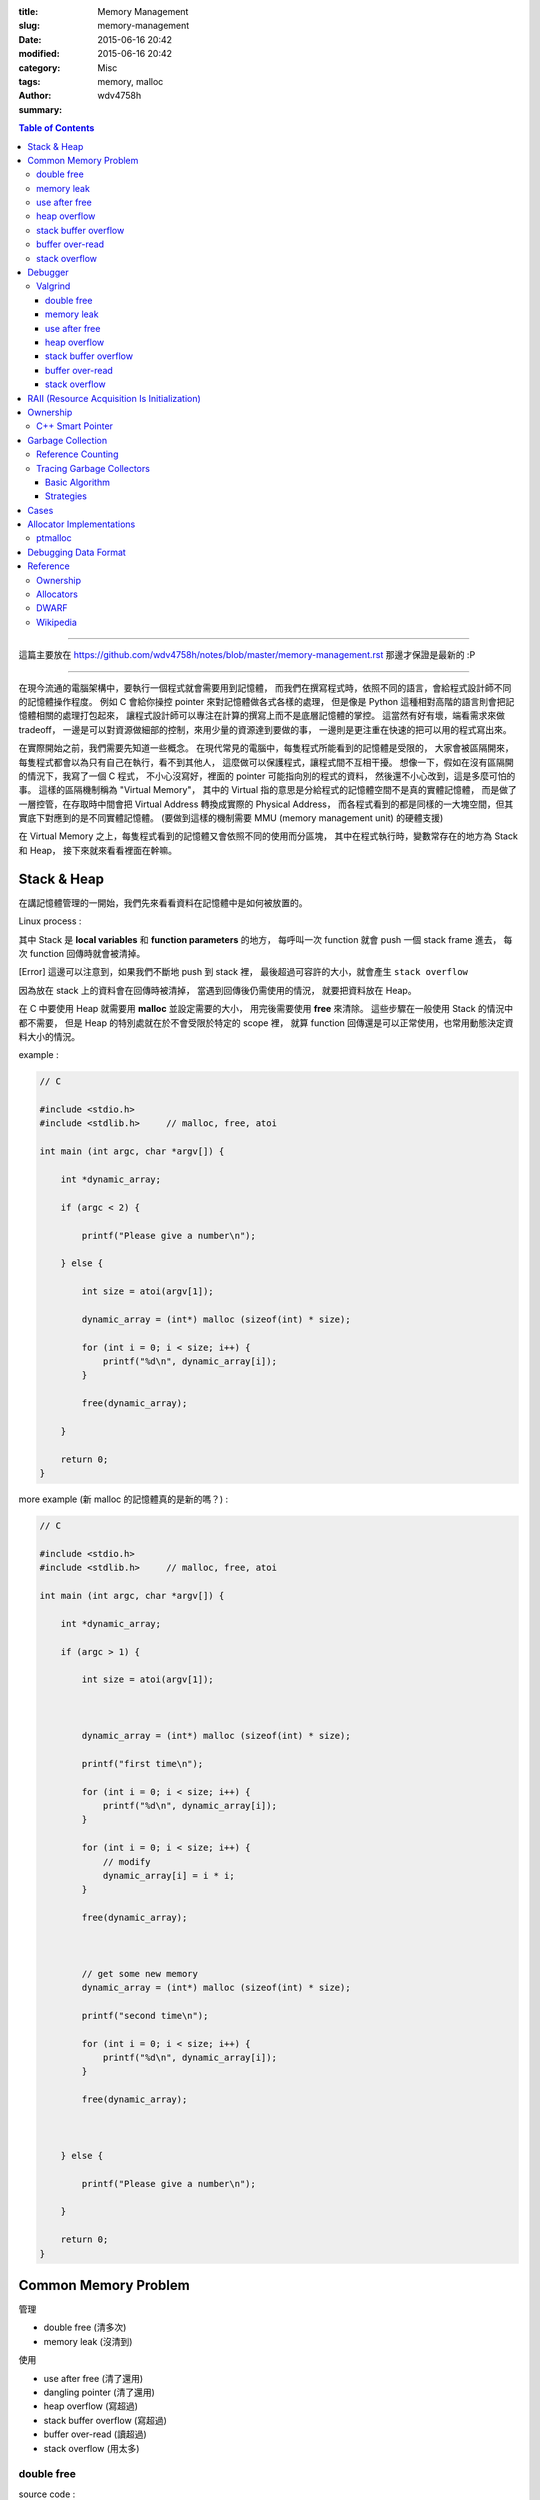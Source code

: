 :title: Memory Management
:slug: memory-management
:date: 2015-06-16 20:42
:modified: 2015-06-16 20:42
:category: Misc
:tags: memory, malloc
:author: wdv4758h
:summary:

.. contents:: Table of Contents

----

這篇主要放在 https://github.com/wdv4758h/notes/blob/master/memory-management.rst
那邊才保證是最新的 :P

----

在現今流通的電腦架構中，要執行一個程式就會需要用到記憶體，
而我們在撰寫程式時，依照不同的語言，會給程式設計師不同的記憶體操作程度。
例如 C 會給你操控 pointer 來對記憶體做各式各樣的處理，
但是像是 Python 這種相對高階的語言則會把記憶體相關的處理打包起來，
讓程式設計師可以專注在計算的撰寫上而不是底層記憶體的掌控。
這當然有好有壞，端看需求來做 tradeoff，
一邊是可以對資源做細部的控制，來用少量的資源達到要做的事，
一邊則是更注重在快速的把可以用的程式寫出來。

在實際開始之前，我們需要先知道一些概念。
在現代常見的電腦中，每隻程式所能看到的記憶體是受限的，
大家會被區隔開來，每隻程式都會以為只有自己在執行，看不到其他人，
這麼做可以保護程式，讓程式間不互相干擾。
想像一下，假如在沒有區隔開的情況下，我寫了一個 C 程式，
不小心沒寫好，裡面的 pointer 可能指向別的程式的資料，
然後還不小心改到，這是多麼可怕的事。
這樣的區隔機制稱為 "Virtual Memory"，
其中的 Virtual 指的意思是分給程式的記憶體空間不是真的實體記憶體，
而是做了一層控管，在存取時中間會把 Virtual Address 轉換成實際的 Physical Address，
而各程式看到的都是同樣的一大塊空間，但其實底下對應到的是不同實體記憶體。
(要做到這樣的機制需要 MMU (memory management unit) 的硬體支援)

在 Virtual Memory 之上，每隻程式看到的記憶體又會依照不同的使用而分區塊，
其中在程式執行時，變數常存在的地方為 Stack 和 Heap，
接下來就來看看裡面在幹嘛。

Stack & Heap
=========================================

在講記憶體管理的一開始，我們先來看看資料在記憶體中是如何被放置的。

Linux process :

.. image:: /img/memory-management/Linux-Address-Layout.png
    :alt: Linux Address Layout

其中 Stack 是 **local variables** 和 **function parameters** 的地方，
每呼叫一次 function 就會 push 一個 stack frame 進去，
每次 function 回傳時就會被清掉。

[Error] 這邊可以注意到，如果我們不斷地 push 到 stack 裡，
最後超過可容許的大小，就會產生 ``stack overflow``

因為放在 stack 上的資料會在回傳時被清掉，
當遇到回傳後仍需使用的情況，
就要把資料放在 Heap。

在 C 中要使用 Heap 就需要用 **malloc** 並設定需要的大小，
用完後需要使用 **free** 來清除。
這些步驟在一般使用 Stack 的情況中都不需要，
但是 Heap 的特別處就在於不會受限於特定的 scope 裡，
就算 function 回傳還是可以正常使用，也常用動態決定資料大小的情況。

example :

.. code-block:: c

    // C

    #include <stdio.h>
    #include <stdlib.h>     // malloc, free, atoi

    int main (int argc, char *argv[]) {

        int *dynamic_array;

        if (argc < 2) {

            printf("Please give a number\n");

        } else {

            int size = atoi(argv[1]);

            dynamic_array = (int*) malloc (sizeof(int) * size);

            for (int i = 0; i < size; i++) {
                printf("%d\n", dynamic_array[i]);
            }

            free(dynamic_array);

        }

        return 0;
    }

more example (新 malloc 的記憶體真的是新的嗎？) :

.. code-block:: c

    // C

    #include <stdio.h>
    #include <stdlib.h>     // malloc, free, atoi

    int main (int argc, char *argv[]) {

        int *dynamic_array;

        if (argc > 1) {

            int size = atoi(argv[1]);



            dynamic_array = (int*) malloc (sizeof(int) * size);

            printf("first time\n");

            for (int i = 0; i < size; i++) {
                printf("%d\n", dynamic_array[i]);
            }

            for (int i = 0; i < size; i++) {
                // modify
                dynamic_array[i] = i * i;
            }

            free(dynamic_array);



            // get some new memory
            dynamic_array = (int*) malloc (sizeof(int) * size);

            printf("second time\n");

            for (int i = 0; i < size; i++) {
                printf("%d\n", dynamic_array[i]);
            }

            free(dynamic_array);



        } else {

            printf("Please give a number\n");

        }

        return 0;
    }

Common Memory Problem
=========================================

管理

* double free (清多次)
* memory leak (沒清到)

使用

* use after free (清了還用)
* dangling pointer (清了還用)
* heap overflow (寫超過)
* stack buffer overflow (寫超過)
* buffer over-read (讀超過)
* stack overflow (用太多)

double free
------------------------------

source code :

.. code-block:: c

    // C

    #include <stdio.h>
    #include <stdlib.h>     // malloc, free

    int main() {
        int *x = malloc(sizeof(int));
        printf("origin : %d\n", *x);
        *x = 10;
        printf("assign : %d\n", *x);
        free(x);
        free(x);
        return 0;
    }

compile :

.. code-block:: sh

    $ gcc -Wall -std=c11 -g double-free.c -o double-free

執行 ::

    origin : 0
    assign : 10
    *** Error in `./double-free': double free or corruption (fasttop): 0x00000000013e3010 ***
    ======= Backtrace: =========
    /usr/lib/libc.so.6(+0x71bad)[0x7ffb1c21cbad]
    /usr/lib/libc.so.6(+0x770fe)[0x7ffb1c2220fe]
    /usr/lib/libc.so.6(+0x778db)[0x7ffb1c2228db]
    ./double-free[0x4005fc]
    /usr/lib/libc.so.6(__libc_start_main+0xf0)[0x7ffb1c1cb790]
    ./double-free[0x4004c9]
    ======= Memory map: ========
    00400000-00401000 r-xp 00000000 00:1e 1685697                            /tmp/memory/double-free
    00600000-00601000 rw-p 00000000 00:1e 1685697                            /tmp/memory/double-free
    013e3000-01404000 rw-p 00000000 00:00 0                                  [heap]
    7ffb1bf95000-7ffb1bfab000 r-xp 00000000 08:01 137661                     /usr/lib/libgcc_s.so.1
    7ffb1bfab000-7ffb1c1aa000 ---p 00016000 08:01 137661                     /usr/lib/libgcc_s.so.1
    7ffb1c1aa000-7ffb1c1ab000 rw-p 00015000 08:01 137661                     /usr/lib/libgcc_s.so.1
    7ffb1c1ab000-7ffb1c344000 r-xp 00000000 08:01 134345                     /usr/lib/libc-2.21.so
    7ffb1c344000-7ffb1c543000 ---p 00199000 08:01 134345                     /usr/lib/libc-2.21.so
    7ffb1c543000-7ffb1c547000 r--p 00198000 08:01 134345                     /usr/lib/libc-2.21.so
    7ffb1c547000-7ffb1c549000 rw-p 0019c000 08:01 134345                     /usr/lib/libc-2.21.so
    7ffb1c549000-7ffb1c54d000 rw-p 00000000 00:00 0
    7ffb1c54d000-7ffb1c56f000 r-xp 00000000 08:01 134444                     /usr/lib/ld-2.21.so
    7ffb1c72a000-7ffb1c72d000 rw-p 00000000 00:00 0
    7ffb1c76c000-7ffb1c76e000 rw-p 00000000 00:00 0
    7ffb1c76e000-7ffb1c76f000 r--p 00021000 08:01 134444                     /usr/lib/ld-2.21.so
    7ffb1c76f000-7ffb1c770000 rw-p 00022000 08:01 134444                     /usr/lib/ld-2.21.so
    7ffb1c770000-7ffb1c771000 rw-p 00000000 00:00 0
    7ffe79fa4000-7ffe79fc5000 rw-p 00000000 00:00 0                          [stack]
    7ffe79fdf000-7ffe79fe1000 r--p 00000000 00:00 0                          [vvar]
    7ffe79fe1000-7ffe79fe3000 r-xp 00000000 00:00 0                          [vdso]
    ffffffffff600000-ffffffffff601000 r-xp 00000000 00:00 0                  [vsyscall]
    Aborted (core dumped)

memory leak
------------------------------

source code :

.. code-block:: c

    // C

    #include <stdio.h>
    #include <stdlib.h>     // malloc
    #include <unistd.h>     // getpid

    int main() {
        long long *x;

        printf("pid : %d\n", getpid());
        printf("per size %lu\n", sizeof(long long));

        while (1) {
            // malloc, no free
            x = malloc(sizeof(long long) * 1000);
            getchar();
        }

        return 0;
    }

compile :

.. code-block:: sh

    $ gcc -Wall -std=c11 -g memory-leak.c -o memory-leak


觀看 Memory 使用：

.. code-block:: sh

    $ pmap -x $pid
    30593:   ./a.out
    Address           Kbytes     RSS   Dirty Mode  Mapping
    0000000000400000       4       4       0 r-x-- a.out
    0000000000600000       4       4       4 rw--- a.out
    0000000002572000     136       8       8 rw---   [ anon ]
    00007fe14389b000    1636    1044       0 r-x-- libc-2.21.so
    00007fe143a34000    2044       0       0 ----- libc-2.21.so
    00007fe143c33000      16      16      16 r---- libc-2.21.so
    00007fe143c37000       8       8       8 rw--- libc-2.21.so
    00007fe143c39000      16       8       8 rw---   [ anon ]
    00007fe143c3d000     136     136       0 r-x-- ld-2.21.so
    00007fe143e1b000      12      12      12 rw---   [ anon ]
    00007fe143e5c000       8       4       4 rw---   [ anon ]
    00007fe143e5e000       4       4       4 r---- ld-2.21.so
    00007fe143e5f000       4       4       4 rw--- ld-2.21.so
    00007fe143e60000       4       4       4 rw---   [ anon ]
    00007fff33951000     132       8       8 rw---   [ stack ]
    00007fff3397a000       8       0       0 r----   [ anon ]
    00007fff3397c000       8       4       0 r-x--   [ anon ]
    ffffffffff600000       4       0       0 r-x--   [ anon ]
    ---------------- ------- ------- -------
    total kB            4184    1268      80

.. code-block:: sh

    $ cat /proc/$pid/smaps | grep -A 15 heap
    02572000-02594000 rw-p 00000000 00:00 0                                  [heap]
    Size:                136 kB
    Rss:                   8 kB
    Pss:                   8 kB
    Shared_Clean:          0 kB
    Shared_Dirty:          0 kB
    Private_Clean:         0 kB
    Private_Dirty:         8 kB
    Referenced:            8 kB
    Anonymous:             8 kB
    AnonHugePages:         0 kB
    Swap:                  0 kB
    KernelPageSize:        4 kB
    MMUPageSize:           4 kB
    Locked:                0 kB
    VmFlags: rd wr mr mw me ac

use after free
------------------------------

source code :

.. code-block:: c

    // C

    #include <stdio.h>
    #include <stdlib.h>     // malloc

    int main() {
        int *x;

        x = malloc(sizeof(int));
        *x = 9;

        printf("use before free : %d\n", *x);

        free(x);

        printf("use after free : %d\n", *x);

        int *y = malloc(sizeof(int));
        *y = 10;

        printf("use after free : %d\n", *x);

        return 0;
    }

compile :

.. code-block:: sh

    $ gcc -Wall -std=c11 -g use-after-free.c -o use-after-free

.. code-block:: sh

    $ ./use-after-free
    use before free : 9
    use after free : 0
    use after free : 10

heap overflow
------------------------------

source code :

.. code-block:: c

    // C

    #include <stdio.h>
    #include <stdlib.h>     // malloc, free
    #include <string.h>     // strlen

    int main() {

        const char s1[] = "This is a test.";
        const char s2[] = "This is a test. This is a test.";

        char *x = malloc(sizeof(char) * strlen(s1));

        strcpy(x, s2);

        free(x);

        return 0;
    }


compile :

.. code-block:: sh

    $ gcc -Wall -std=c11 -g heap-overflow.c -o heap-overflow


執行：

.. code-block:: sh

    $ ./heap-overflow
    *** Error in `./heap-overflow': free(): invalid next size (fast): 0x000000000250e010 ***
    ======= Backtrace: =========
    /usr/lib/libc.so.6(+0x71bad)[0x7f38d091cbad]
    /usr/lib/libc.so.6(+0x770fe)[0x7f38d09220fe]
    /usr/lib/libc.so.6(+0x778db)[0x7f38d09228db]
    ./heap-overflow[0x400669]
    /usr/lib/libc.so.6(__libc_start_main+0xf0)[0x7f38d08cb790]
    ./heap-overflow[0x400509]
    ======= Memory map: ========
    00400000-00401000 r-xp 00000000 00:1e 1894065                            /tmp/memory/heap-overflow
    00600000-00601000 rw-p 00000000 00:1e 1894065                            /tmp/memory/heap-overflow
    0250e000-0252f000 rw-p 00000000 00:00 0                                  [heap]
    7f38d0695000-7f38d06ab000 r-xp 00000000 08:01 137661                     /usr/lib/libgcc_s.so.1
    7f38d06ab000-7f38d08aa000 ---p 00016000 08:01 137661                     /usr/lib/libgcc_s.so.1
    7f38d08aa000-7f38d08ab000 rw-p 00015000 08:01 137661                     /usr/lib/libgcc_s.so.1
    7f38d08ab000-7f38d0a44000 r-xp 00000000 08:01 134345                     /usr/lib/libc-2.21.so
    7f38d0a44000-7f38d0c43000 ---p 00199000 08:01 134345                     /usr/lib/libc-2.21.so
    7f38d0c43000-7f38d0c47000 r--p 00198000 08:01 134345                     /usr/lib/libc-2.21.so
    7f38d0c47000-7f38d0c49000 rw-p 0019c000 08:01 134345                     /usr/lib/libc-2.21.so
    7f38d0c49000-7f38d0c4d000 rw-p 00000000 00:00 0
    7f38d0c4d000-7f38d0c6f000 r-xp 00000000 08:01 134444                     /usr/lib/ld-2.21.so
    7f38d0e2a000-7f38d0e2d000 rw-p 00000000 00:00 0
    7f38d0e6d000-7f38d0e6e000 rw-p 00000000 00:00 0
    7f38d0e6e000-7f38d0e6f000 r--p 00021000 08:01 134444                     /usr/lib/ld-2.21.so
    7f38d0e6f000-7f38d0e70000 rw-p 00022000 08:01 134444                     /usr/lib/ld-2.21.so
    7f38d0e70000-7f38d0e71000 rw-p 00000000 00:00 0
    7fffdc083000-7fffdc0a4000 rw-p 00000000 00:00 0                          [stack]
    7fffdc13b000-7fffdc13d000 r--p 00000000 00:00 0                          [vvar]
    7fffdc13d000-7fffdc13f000 r-xp 00000000 00:00 0                          [vdso]
    ffffffffff600000-ffffffffff601000 r-xp 00000000 00:00 0                  [vsyscall]
    Aborted (core dumped)

stack buffer overflow
------------------------------

source code:

.. code-block:: c

    // C

    #include <stdio.h>

    int main() {
        int x = 0;
        char c[1];
        printf("x : %d\n", x);
        scanf("%s", c);
        printf("x : %d\n", x);
        return 0;
    }

compile :

.. code-block:: sh

    $ gcc -Wall -std=c11 -g stack-buffer-overflow.c -o stack-buffer-overflow

執行：

.. code-block:: sh

    $ ./stack-buffer-overflow
    x : 0
    test
    x : 7631717


buffer over-read
------------------------------

source code :

.. code-block:: c

    // C

    #include <stdio.h>

    int main() {

        int x = 'z';

        char c[1];
        c[0] = 'a';

        printf("c[0] : %c\n", c[0]);
        printf("c[1] : %c\n", c[1]);    // read x

        return 0;
    }

compile :

.. code-block:: sh

    $ gcc -Wall -std=c11 -g buffer-over-read.c -o buffer-over-read

執行：

.. code-block:: sh

    $ ./buffer-over-read
    c[0] : a
    c[1] : z

stack overflow
------------------------------

.. code-block:: c

    // C

    #include <stdio.h>

    void stack_overflow() {
        static int count = 0;

        count++;

        printf("count : %d\n", count);

        stack_overflow();
    }

    int main() {
        stack_overflow();
        return 0;
    }

.. code-block:: sh

    $ gcc -Wall -O0 -std=c11 -g stack-overflow.c -o stack-overflow     # avoid optimization


Debugger
=========================================

* Valgrind

Valgrind
------------------------------

double free
++++++++++++++++++++

執行：

.. code-block:: sh

    $ valgrind ./double-free

Valgrind output ::

    ==22811== Memcheck, a memory error detector
    ==22811== Copyright (C) 2002-2013, and GNU GPL'd, by Julian Seward et al.
    ==22811== Using Valgrind-3.10.1 and LibVEX; rerun with -h for copyright info
    ==22811== Command: ./double-free
    ==22811==
    ==22811== Conditional jump or move depends on uninitialised value(s)
    ==22811==    at 0x4E7D3DC: vfprintf (in /usr/lib/libc-2.21.so)
    ==22811==    by 0x4E84E38: printf (in /usr/lib/libc-2.21.so)
    ==22811==    by 0x4005C2: main (double-free.c:8)
    ==22811==
    ==22811== Use of uninitialised value of size 8
    ==22811==    at 0x4E7A33B: _itoa_word (in /usr/lib/libc-2.21.so)
    ==22811==    by 0x4E7D6BD: vfprintf (in /usr/lib/libc-2.21.so)
    ==22811==    by 0x4E84E38: printf (in /usr/lib/libc-2.21.so)
    ==22811==    by 0x4005C2: main (double-free.c:8)
    ==22811==
    ==22811== Conditional jump or move depends on uninitialised value(s)
    ==22811==    at 0x4E7A345: _itoa_word (in /usr/lib/libc-2.21.so)
    ==22811==    by 0x4E7D6BD: vfprintf (in /usr/lib/libc-2.21.so)
    ==22811==    by 0x4E84E38: printf (in /usr/lib/libc-2.21.so)
    ==22811==    by 0x4005C2: main (double-free.c:8)
    ==22811==
    ==22811== Conditional jump or move depends on uninitialised value(s)
    ==22811==    at 0x4E7D730: vfprintf (in /usr/lib/libc-2.21.so)
    ==22811==    by 0x4E84E38: printf (in /usr/lib/libc-2.21.so)
    ==22811==    by 0x4005C2: main (double-free.c:8)
    ==22811==
    ==22811== Conditional jump or move depends on uninitialised value(s)
    ==22811==    at 0x4E7D4AB: vfprintf (in /usr/lib/libc-2.21.so)
    ==22811==    by 0x4E84E38: printf (in /usr/lib/libc-2.21.so)
    ==22811==    by 0x4005C2: main (double-free.c:8)
    ==22811==
    ==22811== Conditional jump or move depends on uninitialised value(s)
    ==22811==    at 0x4E7D837: vfprintf (in /usr/lib/libc-2.21.so)
    ==22811==    by 0x4E84E38: printf (in /usr/lib/libc-2.21.so)
    ==22811==    by 0x4005C2: main (double-free.c:8)
    ==22811==
    ==22811== Conditional jump or move depends on uninitialised value(s)
    ==22811==    at 0x4E7D4FB: vfprintf (in /usr/lib/libc-2.21.so)
    ==22811==    by 0x4E84E38: printf (in /usr/lib/libc-2.21.so)
    ==22811==    by 0x4005C2: main (double-free.c:8)
    ==22811==
    ==22811== Conditional jump or move depends on uninitialised value(s)
    ==22811==    at 0x4E7D53B: vfprintf (in /usr/lib/libc-2.21.so)
    ==22811==    by 0x4E84E38: printf (in /usr/lib/libc-2.21.so)
    ==22811==    by 0x4005C2: main (double-free.c:8)
    ==22811==
    ==22811== Invalid free() / delete / delete[] / realloc()
    ==22811==    at 0x4C2B200: free (in /usr/lib/valgrind/vgpreload_memcheck-amd64-linux.so)
    ==22811==    by 0x4005FB: main (double-free.c:12)
    ==22811==  Address 0x51d8040 is 0 bytes inside a block of size 4 free'd
    ==22811==    at 0x4C2B200: free (in /usr/lib/valgrind/vgpreload_memcheck-amd64-linux.so)
    ==22811==    by 0x4005EF: main (double-free.c:11)
    ==22811==
    ==22811==
    ==22811== HEAP SUMMARY:
    ==22811==     in use at exit: 0 bytes in 0 blocks
    ==22811==   total heap usage: 1 allocs, 2 frees, 4 bytes allocated
    ==22811==
    ==22811== All heap blocks were freed -- no leaks are possible
    ==22811==
    ==22811== For counts of detected and suppressed errors, rerun with: -v
    ==22811== Use --track-origins=yes to see where uninitialised values come from
    ==22811== ERROR SUMMARY: 9 errors from 9 contexts (suppressed: 0 from 0)

memory leak
++++++++++++++++++++

執行：

.. code-block:: sh

    $ valgrind --leak-check=full --show-leak-kinds=all ./memory-leak

Valgrind output ::

    ==27173== Memcheck, a memory error detector
    ==27173== Copyright (C) 2002-2013, and GNU GPL'd, by Julian Seward et al.
    ==27173== Using Valgrind-3.10.1 and LibVEX; rerun with -h for copyright info
    ==27173== Command: ./memory-leak
    ==27173==
    ==27173==
    ==27173== HEAP SUMMARY:
    ==27173==     in use at exit: 32,000 bytes in 4 blocks
    ==27173==   total heap usage: 4 allocs, 0 frees, 32,000 bytes allocated
    ==27173==
    ==27173== 8,000 bytes in 1 blocks are still reachable in loss record 1 of 2
    ==27173==    at 0x4C29F90: malloc (in /usr/lib/valgrind/vgpreload_memcheck-amd64-linux.so)
    ==27173==    by 0x400621: main (memory-leak.c:15)
    ==27173==
    ==27173== 24,000 bytes in 3 blocks are definitely lost in loss record 2 of 2
    ==27173==    at 0x4C29F90: malloc (in /usr/lib/valgrind/vgpreload_memcheck-amd64-linux.so)
    ==27173==    by 0x400621: main (memory-leak.c:15)
    ==27173==
    ==27173== LEAK SUMMARY:
    ==27173==    definitely lost: 24,000 bytes in 3 blocks
    ==27173==    indirectly lost: 0 bytes in 0 blocks
    ==27173==      possibly lost: 0 bytes in 0 blocks
    ==27173==    still reachable: 8,000 bytes in 1 blocks
    ==27173==         suppressed: 0 bytes in 0 blocks
    ==27173==
    ==27173== For counts of detected and suppressed errors, rerun with: -v
    ==27173== ERROR SUMMARY: 1 errors from 1 contexts (suppressed: 0 from 0)


use after free
++++++++++++++++++++

執行：

.. code-block:: sh

    $ valgrind ./use-after-free

Valgrind output ::

    ==32017== Memcheck, a memory error detector
    ==32017== Copyright (C) 2002-2013, and GNU GPL'd, by Julian Seward et al.
    ==32017== Using Valgrind-3.10.1 and LibVEX; rerun with -h for copyright info
    ==32017== Command: ./use-after-free
    ==32017==
    ==32017== Invalid read of size 4
    ==32017==    at 0x4005DD: main (use-after-free.c:16)
    ==32017==  Address 0x51d8040 is 0 bytes inside a block of size 4 free'd
    ==32017==    at 0x4C2B200: free (in /usr/lib/valgrind/vgpreload_memcheck-amd64-linux.so)
    ==32017==    by 0x4005D8: main (use-after-free.c:14)
    ==32017==
    ==32017== Invalid read of size 4
    ==32017==    at 0x40060C: main (use-after-free.c:21)
    ==32017==  Address 0x51d8040 is 0 bytes inside a block of size 4 free'd
    ==32017==    at 0x4C2B200: free (in /usr/lib/valgrind/vgpreload_memcheck-amd64-linux.so)
    ==32017==    by 0x4005D8: main (use-after-free.c:14)
    ==32017==
    ==32017==
    ==32017== HEAP SUMMARY:
    ==32017==     in use at exit: 4 bytes in 1 blocks
    ==32017==   total heap usage: 2 allocs, 1 frees, 8 bytes allocated
    ==32017==
    ==32017== LEAK SUMMARY:
    ==32017==    definitely lost: 4 bytes in 1 blocks
    ==32017==    indirectly lost: 0 bytes in 0 blocks
    ==32017==      possibly lost: 0 bytes in 0 blocks
    ==32017==    still reachable: 0 bytes in 0 blocks
    ==32017==         suppressed: 0 bytes in 0 blocks
    ==32017== Rerun with --leak-check=full to see details of leaked memory
    ==32017==
    ==32017== For counts of detected and suppressed errors, rerun with: -v
    ==32017== ERROR SUMMARY: 2 errors from 2 contexts (suppressed: 0 from 0)

heap overflow
++++++++++++++++++++

執行：

.. code-block:: sh

    $ valgrind ./stack-overflow

Valgrind output ::

    ==31005== Memcheck, a memory error detector
    ==31005== Copyright (C) 2002-2013, and GNU GPL'd, by Julian Seward et al.
    ==31005== Using Valgrind-3.10.1 and LibVEX; rerun with -h for copyright info
    ==31005== Command: ./heap-overflow
    ==31005==
    ==31005== Invalid write of size 1
    ==31005==    at 0x4C2D610: strcpy (in /usr/lib/valgrind/vgpreload_memcheck-amd64-linux.so)
    ==31005==    by 0x40065C: main (heap-overflow.c:12)
    ==31005==  Address 0x51d804f is 0 bytes after a block of size 15 alloc'd
    ==31005==    at 0x4C29F90: malloc (in /usr/lib/valgrind/vgpreload_memcheck-amd64-linux.so)
    ==31005==    by 0x400645: main (heap-overflow.c:10)
    ==31005==
    ==31005== Invalid write of size 1
    ==31005==    at 0x4C2D623: strcpy (in /usr/lib/valgrind/vgpreload_memcheck-amd64-linux.so)
    ==31005==    by 0x40065C: main (heap-overflow.c:12)
    ==31005==  Address 0x51d805f is 16 bytes after a block of size 15 alloc'd
    ==31005==    at 0x4C29F90: malloc (in /usr/lib/valgrind/vgpreload_memcheck-amd64-linux.so)
    ==31005==    by 0x400645: main (heap-overflow.c:10)
    ==31005==
    ==31005==
    ==31005== HEAP SUMMARY:
    ==31005==     in use at exit: 0 bytes in 0 blocks
    ==31005==   total heap usage: 1 allocs, 1 frees, 15 bytes allocated
    ==31005==
    ==31005== All heap blocks were freed -- no leaks are possible
    ==31005==
    ==31005== For counts of detected and suppressed errors, rerun with: -v
    ==31005== ERROR SUMMARY: 17 errors from 2 contexts (suppressed: 0 from 0)


stack buffer overflow
+++++++++++++++++++++

Valgrind 的 Memcheck 目前沒有針對 global / stack array 的 bounds checking，
但是有另外一個實驗的工具叫 "SGcheck" 可以偵測這類問題

* `Why doesn't Memcheck find the array overruns in this program? <http://valgrind.org/docs/manual/faq.html#faq.overruns>`_

執行：

.. code-block:: sh

    $ valgrind --tool=exp-sgcheck ./stack-buffer-overflow

Valgrind output ::

    ==6617== exp-sgcheck, a stack and global array overrun detector
    ==6617== NOTE: This is an Experimental-Class Valgrind Tool
    ==6617== Copyright (C) 2003-2013, and GNU GPL'd, by OpenWorks Ltd et al.
    ==6617== Using Valgrind-3.10.1 and LibVEX; rerun with -h for copyright info
    ==6617== Command: ./stack-buffer-overflow
    ==6617==
    ==6617== Invalid write of size 1
    ==6617==    at 0x4E854A5: _IO_vfscanf (in /usr/lib/libc-2.21.so)
    ==6617==    by 0x4E9571E: __isoc99_scanf (in /usr/lib/libc-2.21.so)
    ==6617==    by 0x4005AE: main (stack-buffer-overflow.c:9)
    ==6617==  Address 0xfff0000cc expected vs actual:
    ==6617==  Expected: stack array "c" of size 1 in frame 2 back from here
    ==6617==  Actual:   unknown
    ==6617==  Actual:   is 0 after Expected
    ==6617==
    ==6617==
    ==6617== ERROR SUMMARY: 1 errors from 1 contexts (suppressed: 0 from 0)


buffer over-read
+++++++++++++++++++++

暫時沒看到 Valgrind 上的解法 ...



GCC 的話可以在 compile 時，加上 ``-fsanitize=address`` 參數來 check

compile :

.. code-block:: sh

    $ gcc -Wall -std=c11 -fsanitize=address -g buffer-over-read.c -o buffer-over-read

執行 :

.. code-block:: sh

    $ ./buffer-over-read

output (terminal 上有上色) ::

    =================================================================
    ==10965==ERROR: AddressSanitizer: stack-buffer-overflow on address 0x7ffde2d80511 at pc 0x00000040095e bp 0x7ffde2d804d0 sp 0x7ffde2d804c0
    READ of size 1 at 0x7ffde2d80511 thread T0
        #0 0x40095d in main /tmp/memory/buffer-over-read.c:13
        #1 0x7f43ee71a78f in __libc_start_main (/usr/lib/libc.so.6+0x2078f)
        #2 0x4007b8 in _start (/tmp/memory/buffer-over-read+0x4007b8)

    Address 0x7ffde2d80511 is located in stack of thread T0 at offset 33 in frame
        #0 0x400895 in main /tmp/memory/buffer-over-read.c:5

      This frame has 1 object(s):
        [32, 33) 'c' <== Memory access at offset 33 overflows this variable
    HINT: this may be a false positive if your program uses some custom stack unwind mechanism or swapcontext
          (longjmp and C++ exceptions *are* supported)
    SUMMARY: AddressSanitizer: stack-buffer-overflow /tmp/memory/buffer-over-read.c:13 main
    Shadow bytes around the buggy address:
      0x10003c5a8050: 00 00 00 00 00 00 00 00 00 00 00 00 00 00 00 00
      0x10003c5a8060: 00 00 00 00 00 00 00 00 00 00 00 00 00 00 00 00
      0x10003c5a8070: 00 00 00 00 00 00 00 00 00 00 00 00 00 00 00 00
      0x10003c5a8080: 00 00 00 00 00 00 00 00 00 00 00 00 00 00 00 00
      0x10003c5a8090: 00 00 00 00 00 00 00 00 00 00 00 00 00 00 f1 f1
    =>0x10003c5a80a0: f1 f1[01]f4 f4 f4 f3 f3 f3 f3 00 00 00 00 00 00
      0x10003c5a80b0: 00 00 00 00 00 00 00 00 00 00 00 00 00 00 00 00
      0x10003c5a80c0: 00 00 00 00 00 00 00 00 00 00 00 00 00 00 00 00
      0x10003c5a80d0: 00 00 00 00 00 00 00 00 00 00 00 00 00 00 00 00
      0x10003c5a80e0: 00 00 00 00 00 00 00 00 00 00 00 00 00 00 00 00
      0x10003c5a80f0: 00 00 00 00 00 00 00 00 00 00 00 00 00 00 00 00
    Shadow byte legend (one shadow byte represents 8 application bytes):
      Addressable:           00
      Partially addressable: 01 02 03 04 05 06 07
      Heap left redzone:       fa
      Heap right redzone:      fb
      Freed heap region:       fd
      Stack left redzone:      f1
      Stack mid redzone:       f2
      Stack right redzone:     f3
      Stack partial redzone:   f4
      Stack after return:      f5
      Stack use after scope:   f8
      Global redzone:          f9
      Global init order:       f6
      Poisoned by user:        f7
      Container overflow:      fc
      Array cookie:            ac
      Intra object redzone:    bb
      ASan internal:           fe
    ==10965==ABORTING


stack overflow
+++++++++++++++++++++

執行：

.. code-block:: sh

    $ valgrind ./stack-overflow

Valgrind output ::

    ==12380== Memcheck, a memory error detector
    ==12380== Copyright (C) 2002-2013, and GNU GPL'd, by Julian Seward et al.
    ==12380== Using Valgrind-3.10.1 and LibVEX; rerun with -h for copyright info
    ==12380== Command: ./stack-overflow
    ==12380==
    ==12380== Stack overflow in thread 1: can't grow stack to 0xffe801ff8
    ==12380==
    ==12380== Process terminating with default action of signal 11 (SIGSEGV)
    ==12380==  Access not within mapped region at address 0xFFE801FF8
    ==12380==    at 0x4EA8E8A: _IO_file_write@@GLIBC_2.2.5 (in /usr/lib/libc-2.21.so)
    ==12380==  If you believe this happened as a result of a stack
    ==12380==  overflow in your program's main thread (unlikely but
    ==12380==  possible), you can try to increase the size of the
    ==12380==  main thread stack using the --main-stacksize= flag.
    ==12380==  The main thread stack size used in this run was 8388608.
    ==12380== Stack overflow in thread 1: can't grow stack to 0xffe801ff0
    ==12380==
    ==12380== Process terminating with default action of signal 11 (SIGSEGV)
    ==12380==  Access not within mapped region at address 0xFFE801FF0
    ==12380==    at 0x4A246D0: _vgnU_freeres (in /usr/lib/valgrind/vgpreload_core-amd64-linux.so)
    ==12380==  If you believe this happened as a result of a stack
    ==12380==  overflow in your program's main thread (unlikely but
    ==12380==  possible), you can try to increase the size of the
    ==12380==  main thread stack using the --main-stacksize= flag.
    ==12380==  The main thread stack size used in this run was 8388608.
    ==12380==
    ==12380== HEAP SUMMARY:
    ==12380==     in use at exit: 0 bytes in 0 blocks
    ==12380==   total heap usage: 0 allocs, 0 frees, 0 bytes allocated
    ==12380==
    ==12380== All heap blocks were freed -- no leaks are possible
    ==12380==
    ==12380== For counts of detected and suppressed errors, rerun with: -v
    ==12380== ERROR SUMMARY: 0 errors from 0 contexts (suppressed: 0 from 0)


RAII (Resource Acquisition Is Initialization)
=============================================

RAII 為在數個 OO 語言中使用的 programming idiom，
為 C++ 於 1984 到 1989 年間發展出來，主要由 Bjarne Stroustrup 和 Andrew Koenig 來完成，
後來也用於 D、Ada、Vala、Rust 等語言。

主要概念為把資源和物件的 lifetime 綁在一起，
當物件由 constructor 建立時，就做 resource allocation，
當物件由 destructor 拆掉時，就做 resource deallocation，
如此一來只要物件正常的拆掉，就不會有 resource leak 發生。

Ownership
=========================================

Pointer Ownership Model 會把 pointer 分成好幾個種類來區分出哪些資源需要被回收，
而這件事情會在編譯時期做處理，利用靜態分析來得知這些訊息，
但是這個靜態分析需要程式設計師在程式中提供一些訊息，
藉此才能提供強大的安全保證。


C++ Smart Pointer
------------------------------

在 ``<memory>`` 裡有以下幾種 pointer：

* unique_ptr
    - 獨占的 ownership
    - 不可複製
    - 可以用 **std::move()** 轉移所有權
* shared_ptr
    - 共享的 ownership
    - 使用 reference counting
    - 當 counter 變成 0 時就做 deallocation
* weak_ptr
    - 類似 shared_ptr，但是沒有權利做 deallocation
    - 不會增加 reference counter 的計算
    - 不能用來做資料的存取，主要用來監控 shared_ptr 的狀況


有了 ownership 後只要擁有者都不見了就代表可以清掉，
其中 C++ 有好幾種 pointer 來指定 ownership，
**unique_ptr** 可以指定說只有自己是擁有者，
自己不用時就可以清掉，不用管其他人，
**shared_ptr** 則是指定說會有多個人分享、使用，
當大家都不用時才清掉，
**weak_ptr** 則是和 shared_ptr 類似，
但是沒有清除的權利，也不會被算進資源的使用者裡，當 shared_ptr 要清掉時，不用理 weak_ptr


Garbage Collection
=========================================

和前面提到自己管理記憶體的狀況相反的是自動管理記憶體，
這邊所要提的 Gabrage Collection 就是自動管理的一個方式。
Garbage Collection 不自己寫說要在什麼時候把記憶體回收，
而是等程式發現沒人要用的時候再自動回收，
缺點就是要多花點時間和記憶體，以及不確定回收的時間點，
優點就是不自己經手那些管理，可以減少出現 double free、dangling pointer 之類的 bug。

Garbage Collection 這樣的技術早在 1959 年就由 John McCarthy 發明，
用來解決 Lisp 上的一些問題。
至今使用 Garbage Collection 的程式語言很多，
知名的 Java、Python、Ruby、Lua、Go 皆在這當中。

Garbage Collection 主要分成兩大種類：

* reference counting
* tracing garbage collectors


Reference Counting
------------------------------

reference counting 就是在每個 object 後附上一個計數器，
有人用到就加一，不用了就減一，
當變成 0 時就代表沒有人在用了，
也就是說可以清掉，此時再自動做記憶體的回收。

優點是好實作，缺點是每個 object 都需要一個計數器，
會多消耗一些記憶體，
另外如果有人互相使用的話就會形成 cycle，
此時計數器就永遠不會變成 0，
因此會需要額外的 cycle 偵測的演算法來處理。


Tracing Garbage Collectors
------------------------------

tracing garbage collectors 的概念則是一段時間後去爬那些給出去的記憶體，
看看有誰沒在用，沒在用的就清掉。

tracing garbage collectors 有很多種實作方式，
不同實作方式會有不同的優缺點以及適合的狀況。

Basic Algorithm
++++++++++++++++++++

* mark-and-sweep

最簡單的概念就是 mark-and-sweep，
爬過使用清單上的 object 做標記，
最後沒做到標記的 object 就是沒在用的，
此時就可以清掉。

Strategies
++++++++++++++++++++

由於 tracing garbage collectors 這邊依照實作的方式不同，
結果會有極大的差異，
所以當中又可以列出幾個實作的策略方向。

* Generational
* Incremental

Cases
=========================================

* Python
    - CPython : GC with reference counting
    - PyPy : GC with incremental generational tracing (incminimark)

Allocator Implementations
=========================================

* dlmalloc
    - general purpose allocator
* ptmalloc2
    - 改自 dlmalloc
    - glibc 內建使用的 memory allocator
* jemalloc
    - 從 FreeBSD 7.0 和 NetBSD 5.0 開始，兩個 OS 上的 malloc 使用 Jason Evans 寫的 jemalloc 取代舊有的 phkmalloc
    - 用於 Firefox
* tcmalloc
    - thread-caching malloc
    - Google 開發的 malloc
* nedmalloc
* hoard
* libumem
    - 用於 Solaris


ptmalloc2 是在 2006 年從 dlmalloc fork 出去，並且加上 multithreading 支援的版本，
後來取代 dlmalloc 成為 linux 上內建的 memory allocator。

ptmalloc
------------------------------

.. code-block:: c

    // C

    struct malloc_chunk {

        INTERNAL_SIZE_T      prev_size;  /* Size of previous chunk (if free).  */
        INTERNAL_SIZE_T      size;       /* Size in bytes, including overhead. */

        struct malloc_chunk* fd;         /* double links -- used only if free. */
        struct malloc_chunk* bk;

        /* Only used for large blocks: pointer to next larger size.  */
        struct malloc_chunk* fd_nextsize; /* double links -- used only if free. */
        struct malloc_chunk* bk_nextsize;
    };

Debugging Data Format
=========================================

Reference
=========================================

* `[2009] Anatomy of a Program in Memory <http://duartes.org/gustavo/blog/post/anatomy-of-a-program-in-memory/>`_
* `[2013] Using the Pointer Ownership Model to Secure Memory Management in C and C++ <http://blog.sei.cmu.edu/post.cfm/using-the-pointer-ownership-model-to-secure-memory-management-in-c-and-c>`_


Ownership
------------------------------

* `[2012] 避免 memory leak：C++11 Smart Pointer（上） <https://kheresy.wordpress.com/2012/03/03/c11_smartpointer_p1/>`_
* `[2012] 避免 memory leak：C++11 Smart Pointer（下） <https://kheresy.wordpress.com/2012/03/05/c11_smartpointer_p2/>`_


Allocators
------------------------------

* `[2015] Understanding glibc malloc <https://sploitfun.wordpress.com/2015/02/10/understanding-glibc-malloc/>`_
* `[GitHub] emeryberger/Malloc-Implementations <https://github.com/emeryberger/Malloc-Implementations>`_
* `[2009] one malloc to rule them all <http://blog.reverberate.org/2009/02/one-malloc-to-rule-them-all.html>`_
* `[2011] Scalable memory allocation using jemalloc <https://www.facebook.com/notes/facebook-engineering/scalable-memory-allocation-using-jemalloc/480222803919>`_
    - algorithm behind jemalloc
* `[2013] How tcmalloc Works <http://jamesgolick.com/2013/5/19/how-tcmalloc-works.html>`_
* `[2013] Memory Allocators 101 <http://jamesgolick.com/2013/5/15/memory-allocators-101.html>`_
* `Memory Allocator Benchmarks <http://locklessinc.com/benchmarks_allocator.shtml>`_
* `Dynamic Memory Management for Embedded Real-Time Systems <http://www.gii.upv.es/tlsf/files/papers/tlsf_slides.pdf>`_
* `Nah Lock: A Lock-Free Memory Allocator <http://www.andrew.cmu.edu/user/apodolsk/418/index.html>`_
* `[2015] Malloc Microbenchmark <http://symas.com/mdb/inmem/malloc/>`_
* `[2014] Allocators in Rust <http://smallcultfollowing.com/babysteps/blog/2014/11/14/allocators-in-rust/>`_
* `Hoard <http://www.hoard.org/>`_
* `[2010] A look at how malloc works on the Mac <http://www.cocoawithlove.com/2010/05/look-at-how-malloc-works-on-mac.html>`_
* `OSDev wiki - Memory Allocation <http://wiki.osdev.org/Memory_Allocation>`_
* `[2000] Hoard: A Scalable Memory Allocator for Multithreaded Applications <http://www.cs.umass.edu/~emery/pubs/berger-asplos2000.pdf>`_
    - `Emery Berger <http://emeryberger.com/>`_
* `[2011] An Experimental Study on Memory Allocators in Multicore and Multithreaded Applications <http://ieeexplore.ieee.org/xpl/articleDetails.jsp?arnumber=6118957>`_
* `dlmalloc - A Memory Allocator <http://g.oswego.edu/dl/html/malloc.html>`_
* `Projects: Linux scalability: malloc() performance report <http://www.citi.umich.edu/projects/citi-netscape/reports/malloc.html>`_


DWARF
------------------------------

* `How debuggers work: Part 1 - Basics <http://eli.thegreenplace.net/2011/01/23/how-debuggers-work-part-1>`_
* `How debuggers work: Part 2 - Breakpoints <http://eli.thegreenplace.net/2011/01/27/how-debuggers-work-part-2-breakpoints>`_
* `How debuggers work: Part 3 - Debugging information <http://eli.thegreenplace.net/2011/02/07/how-debuggers-work-part-3-debugging-information>`_
* `An interesting tree serialization algorithm from DWARF <http://eli.thegreenplace.net/2011/09/29/an-interesting-tree-serialization-algorithm-from-dwarf>`_
* `The contents of DWARF sections <http://eli.thegreenplace.net/2011/12/26/the-contents-of-dwarf-sections>`_


Wikipedia
------------------------------

* `Wikipedia - C dynamic memory allocation <https://en.wikipedia.org/wiki/C_dynamic_memory_allocation>`_
* `Wikipedia - Memory management unit <https://en.wikipedia.org/wiki/Memory_management_unit>`_
* `Wikipedia - Virtual memory <https://en.wikipedia.org/wiki/Virtual_memory>`_
* `Wikipedia - Memory management <https://en.wikipedia.org/wiki/Memory_management>`_
* `Wikipedia - Bounds checking <https://en.wikipedia.org/wiki/Bounds_checking>`_
* `Wikipedia - Memory debugger <https://en.wikipedia.org/wiki/Memory_debugger>`_
* `Wikipedia - Tracing garbage collection <https://en.wikipedia.org/wiki/Tracing_garbage_collection>`_
* `Wikipedia - Hoard memory allocator <https://en.wikipedia.org/wiki/Hoard_memory_allocator>`_
* `Wikipedia - Smart pointer <https://en.wikipedia.org/wiki/Smart_pointer>`_
* `Wikipedia - DWARF <https://en.wikipedia.org/wiki/DWARF>`_
